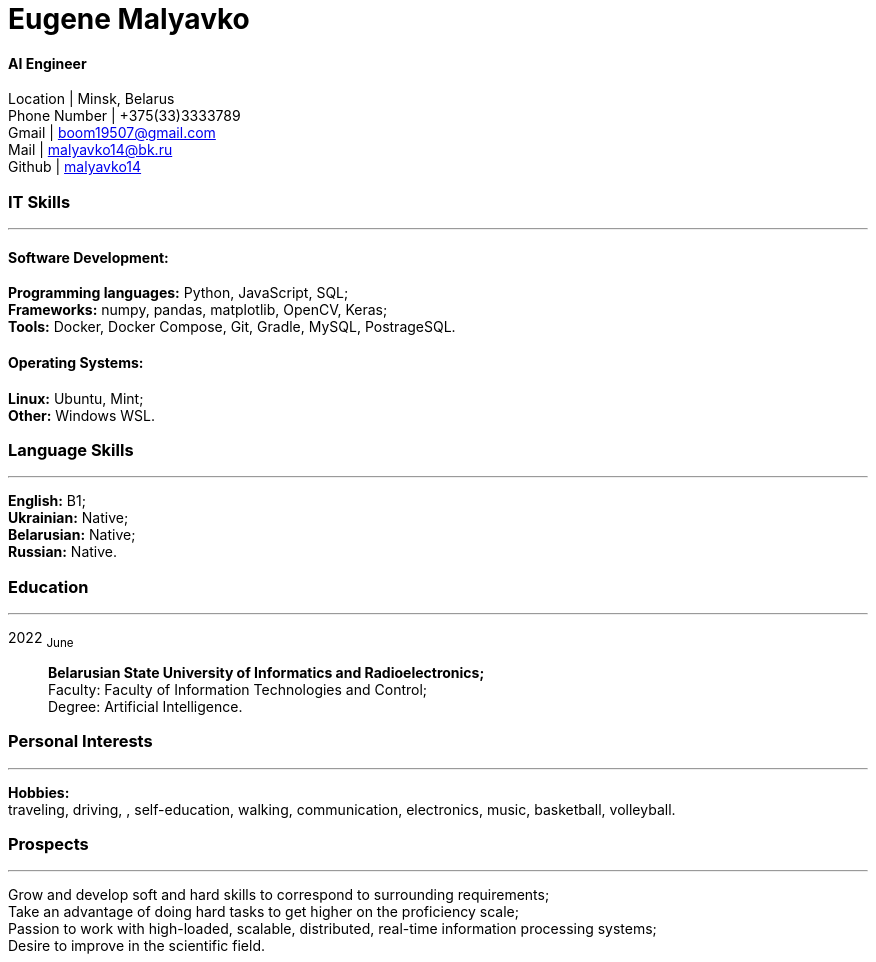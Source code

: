 :doctype: book
:nofooter:

= Eugene Malyavko

==== AI Engineer
Location | Minsk, Belarus +
Phone Number | +375(33)3333789 +
Gmail | mailto:boom19507@gmail.com[boom19507@gmail.com] +
Mail | mailto:malyavko14@bk.ru[malyavko14@bk.ru] +
Github | https://github.com/malyavko14[malyavko14] 

[#it-skills]
=== IT Skills
'''
==== Software Development:
*Programming languages:* Python, JavaScript, SQL; +
*Frameworks:* numpy, pandas, matplotlib, OpenCV, Keras; +
*Tools:* Docker, Docker Compose, Git, Gradle, MySQL, PostrageSQL.

==== Operating Systems:
*Linux:* Ubuntu, Mint; +
*Other:* Windows WSL.

[#language-skills]
=== Language Skills
'''
*English:* B1; +
*Ukrainian:* Native; +
*Belarusian:* Native; +
*Russian:* Native.

[#work-experience]
=== Education
'''
2022  ~June~:::  
*Belarusian State University of Informatics and Radioelectronics;* +
Faculty: Faculty of Information Technologies and Control; +
Degree:  Artificial Intelligence. +


[#interests]
=== Personal Interests
'''
*Hobbies:* +
traveling, driving, , self-education, walking, communication, electronics, music, basketball, volleyball.

[#prospects]
=== Prospects
'''
Grow and develop soft and hard skills to correspond to surrounding requirements; +
Take an advantage of doing hard tasks to get higher on the proficiency scale; +
Passion to work with high-loaded, scalable, distributed, real-time information processing systems; +
Desire to improve in the scientific field.
